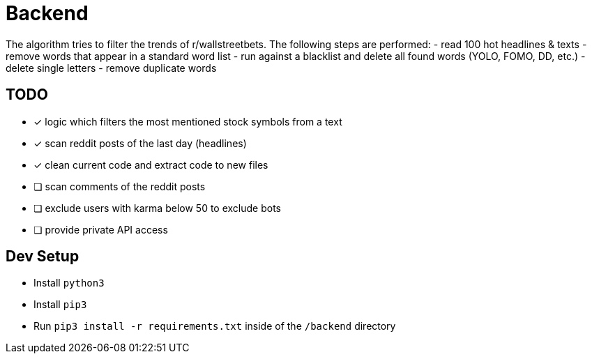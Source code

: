 = Backend

The algorithm tries to filter the trends of r/wallstreetbets.  
The following steps are performed:  
- read 100 hot headlines & texts
- remove words that appear in a standard word list
- run against a blacklist and delete all found words (YOLO, FOMO, DD, etc.)
- delete single letters
- remove duplicate words

== TODO
- [x] logic which filters the most mentioned stock symbols from a text
- [x] scan reddit posts of the last day (headlines)
- [x] clean current code and extract code to new files
- [ ] scan comments of the reddit posts
- [ ] exclude users with karma below 50 to exclude bots
- [ ] provide private API access

== Dev Setup
- Install `python3`
- Install `pip3`
- Run `pip3 install -r requirements.txt` inside of the `/backend` directory